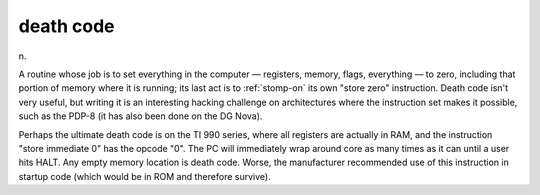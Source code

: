 .. _death-code:

============================================================
death code
============================================================

n\.

A routine whose job is to set everything in the computer — registers, memory, flags, everything — to zero, including that portion of memory where it is running; its last act is to :ref:`stomp-on` its own "store zero" instruction.
Death code isn't very useful, but writing it is an interesting hacking challenge on architectures where the instruction set makes it possible, such as the PDP-8 (it has also been done on the DG Nova).

Perhaps the ultimate death code is on the TI 990 series, where all registers are actually in RAM, and the instruction "store immediate 0" has the opcode "0".
The PC will immediately wrap around core as many times as it can until a user hits HALT.
Any empty memory location is death code.
Worse, the manufacturer recommended use of this instruction in startup code (which would be in ROM and therefore survive).

